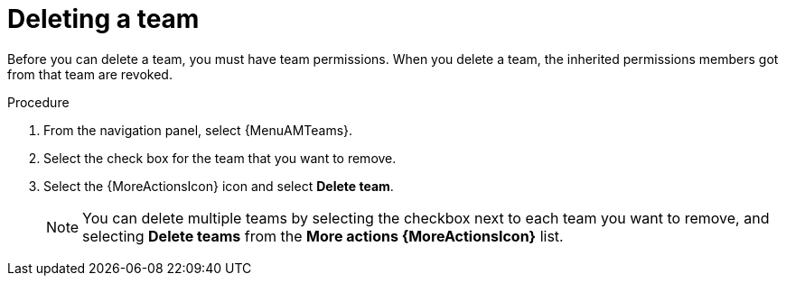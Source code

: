 :_mod-docs-content-type: PROCEDURE

[id="proc-gw-delete-team"]

= Deleting a team

Before you can delete a team, you must have team permissions. When you delete a team, the inherited permissions members got from that team are revoked.

.Procedure

. From the navigation panel, select {MenuAMTeams}.
. Select the check box for the team that you want to remove.
. Select the {MoreActionsIcon} icon and select *Delete team*.
+
[NOTE]
====
You can delete multiple teams by selecting the checkbox next to each team you want to remove, and selecting *Delete teams* from the *More actions {MoreActionsIcon}* list.
====
